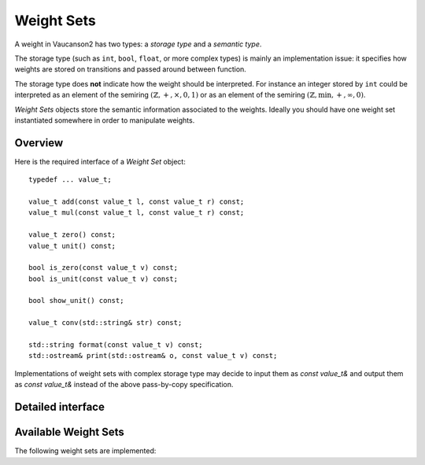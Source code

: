 Weight Sets
===========

A weight in Vaucanson2 has two types: a *storage type* and a *semantic
type*.

The storage type (such as ``int``, ``bool``, ``float``, or more
complex types) is mainly an implementation issue: it specifies how
weights are stored on transitions and passed around between function.

The storage type does **not** indicate how the weight should be
interpreted.  For instance an integer stored by ``int`` could be
interpreted as an element of the semiring
:math:`(\mathbb{Z},+,\times,0,1)` or as an element of the semiring
:math:`(\mathbb{Z},\min,+,\infty,0)`.

*Weight Sets* objects store the semantic information associated to the
weights.  Ideally you should have one weight set instantiated
somewhere in order to manipulate weights.

Overview
--------

Here is the required interface of a *Weight Set* object::

    typedef ... value_t;

    value_t add(const value_t l, const value_t r) const;
    value_t mul(const value_t l, const value_t r) const;

    value_t zero() const;
    value_t unit() const;

    bool is_zero(const value_t v) const;
    bool is_unit(const value_t v) const;

    bool show_unit() const;

    value_t conv(std::string& str) const;

    std::string format(const value_t v) const;
    std::ostream& print(std::ostream& o, const value_t v) const;

Implementations of weight sets with complex storage type may decide to
input them as `const value_t&` and output them as `const value_t&`
instead of the above pass-by-copy specification.

Detailed interface
------------------

.. cpp:type:: value_t

   The storage type of the weight set's elements.

.. cpp:function:: value_t add(const value_t l, const value_t r) const

   Add two weights and return a new one.

.. cpp:function:: value_t add(const value_t l, const value_t r) const

   Multiply two weights and return a new one.

.. cpp:function:: value_t zero() const

   Return the weight that is neutral for the addition.

.. cpp:function:: value_t unit() const

   Return the weight that is neutral for the multiplication.

.. cpp:function:: bool is_zero(const value_t v) const

   Whether ``v == zero()``.

.. cpp:function:: bool is_unit(const value_t v) const

   Whether ``v == unit()``.

.. cpp:function:: bool show_unit() const

   Whether it is customary to show the unit weight for this weight
   set.  For instance in a rational expression with weights in
   :math:`(\mathbb{Z},+,\times,0,1)` we prefer ``a + b`` to the more
   explicit ``{1}a + {1}b``, however in
   :math:`(\mathbb{Z},\min,+,\infty,0)` we want to display ``{oo}a +
   {oo}b`` even though ``oo`` is the unit element, so there is no risk
   to confuse it with ``{1}a + {1}b``.

.. cpp:function:: value_t conv(std::string& str) const

   Convert a string ``str`` into a weight.  A ``std::domain_error``
   exception is raised of the string cannot be parsed.

.. cpp:function:: std::string format(const value_t v) const

   Format a weight ``v`` as a string.

.. cpp:function:: std::ostream& print(std::ostream& o, const value_t v) const

   Print a weight ``v`` on the output stream ``o`` and return ``o``.

   This is usually more efficient to call ``print(std::cout, v)``
   instead of ``std::cout << format(v)``, because no intermediate
   string is created.

Available Weight Sets
---------------------

The following weight sets are implemented:

.. cpp:class:: b

   The classical Boolean semiring :math:`(\mathbb{B},\lor,\land,0,1)`,
   with element stored as ``bool``.

   Defined in ``vcsn/weights/b.hh``.

.. cpp:class:: z

   The usual integer semiring :math:`(\mathbb{Z},+,\times,0,1)`,
   with element stored as ``int``.

   Defined in ``vcsn/weights/z.hh``.

.. cpp:class:: polynomial<A, W>

   Polynomials with letters in the alphabet ``A`` and weights in ``W``.

   Defined in ``vcsn/weights/poly.hh``.

.. cpp:class:: factory_<A, W>

   Rational expression over the alphabet ``A`` with weight in ``W``.

   Defined in ``vcsn/core/rat/factory_.hh``.

.. todo::

   Document polynomial and rational expression will have to be
   documented separately.

